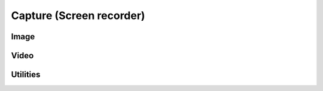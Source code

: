 =========================================
Capture (Screen recorder)
=========================================

Image
-------------------

Video
-------------------

Utilities
-------------------